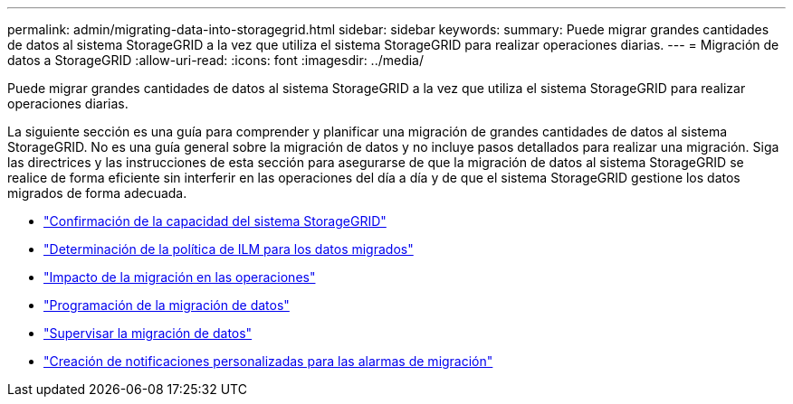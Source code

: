 ---
permalink: admin/migrating-data-into-storagegrid.html 
sidebar: sidebar 
keywords:  
summary: Puede migrar grandes cantidades de datos al sistema StorageGRID a la vez que utiliza el sistema StorageGRID para realizar operaciones diarias. 
---
= Migración de datos a StorageGRID
:allow-uri-read: 
:icons: font
:imagesdir: ../media/


[role="lead"]
Puede migrar grandes cantidades de datos al sistema StorageGRID a la vez que utiliza el sistema StorageGRID para realizar operaciones diarias.

La siguiente sección es una guía para comprender y planificar una migración de grandes cantidades de datos al sistema StorageGRID. No es una guía general sobre la migración de datos y no incluye pasos detallados para realizar una migración. Siga las directrices y las instrucciones de esta sección para asegurarse de que la migración de datos al sistema StorageGRID se realice de forma eficiente sin interferir en las operaciones del día a día y de que el sistema StorageGRID gestione los datos migrados de forma adecuada.

* link:confirming-capacity-of-storagegrid-system.html["Confirmación de la capacidad del sistema StorageGRID"]
* link:determining-ilm-policy-for-migrated-data.html["Determinación de la política de ILM para los datos migrados"]
* link:impact-of-migration-on-operations.html["Impacto de la migración en las operaciones"]
* link:scheduling-data-migration.html["Programación de la migración de datos"]
* link:monitoring-data-migration.html["Supervisar la migración de datos"]
* link:creating-custom-notifications-for-migration-alarms.html["Creación de notificaciones personalizadas para las alarmas de migración"]


